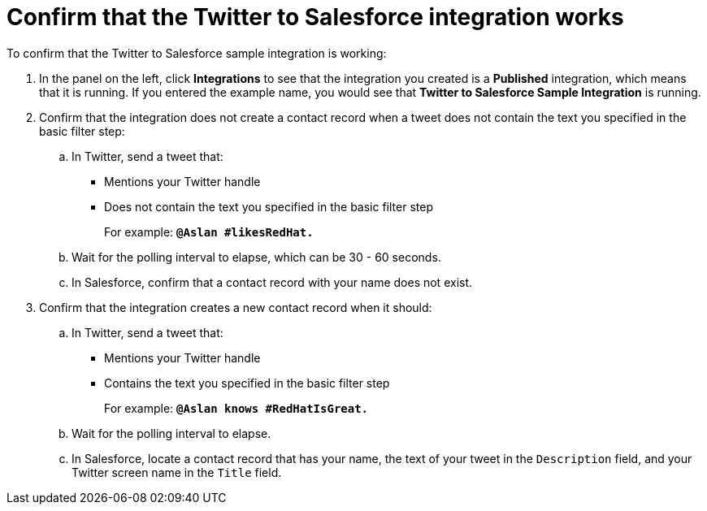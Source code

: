 [id='t2sf-confirm-working']
= Confirm that the Twitter to Salesforce integration works

To confirm that the Twitter to Salesforce sample integration is working:

. In the panel on the left, click *Integrations* to see that the integration you
created is a *Published* integration,
which means that it is running. If you entered the example name, you
would see that *Twitter to Salesforce Sample Integration* is running.

. Confirm that the integration does not create a contact record when a
tweet does not contain the text you specified in the basic filter
step:
.. In Twitter, send a tweet that:
* Mentions your Twitter handle
* Does not contain the text you specified in the basic filter step
+
For example: `*@Aslan #likesRedHat.*`
.. Wait for the polling interval to elapse, which can be 30 - 60 seconds.
.. In Salesforce, confirm that a contact record with your
name does not exist.
. Confirm that the integration creates a new contact record when it should:
.. In Twitter, send a tweet that:
* Mentions your Twitter handle
* Contains the text you specified in the basic filter step
+
For example: `*@Aslan knows #RedHatIsGreat.*`
.. Wait for the polling interval to elapse.
.. In Salesforce, locate a contact record that has
your name, the text of your tweet in the
`Description` field, and your Twitter screen name
in the `Title` field.
